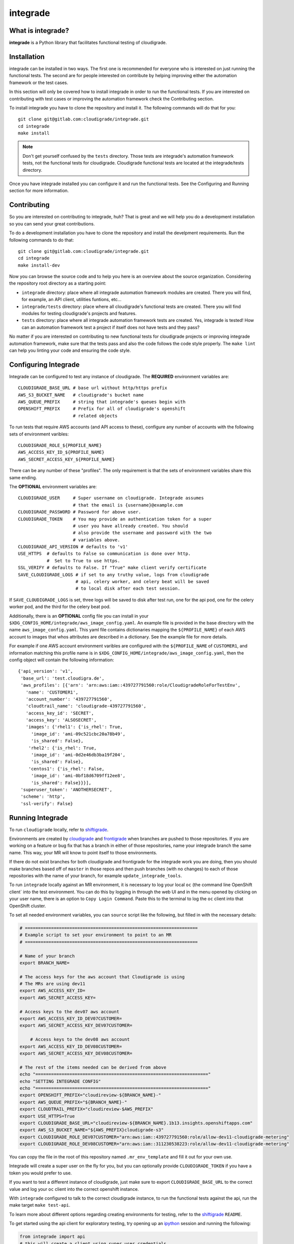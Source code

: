 *********
integrade
*********

|license| |gitlabci| |codecov|

What is integrade?
==================

**integrade** is a Python library that facilitates functional testing of
cloudigrade.

Installation
============

integrade can be installed in two ways. The first one is recommended for
everyone who is interested on just running the functional tests. The second are
for people interested on contribute by helping improving either the automation
framework or the test cases.

In this section will only be covered how to install integrade in order to run
the functional tests. If you are interested on contributing with test cases or
improving the automation framework check the Contributing section.

To install integrade you have to clone the repository and install it. The
following commands will do that for you::

    git clone git@gitlab.com:cloudigrade/integrade.git
    cd integrade
    make install

.. note::

    Don't get yourself confused by the ``tests`` directory. Those tests are
    integrade's automation framework tests, not the functional tests for
    cloudigrade. Cloudigrade functional tests are located at the
    integrade/tests directory.

Once you have integrade installed you can configure it and run the functional
tests. See the Configuring and Running section for more information.

Contributing
============

So you are interested on contributing to integrade, huh? That is great and we
will help you do a development installation so you can send your great
contributions.

To do a development installation you have to clone the repository and install
the develpment requirements. Run the following commands to do that::

    git clone git@gitlab.com:cloudigrade/integrade.git
    cd integrade
    make install-dev

Now you can browse the source code and to help you here is an overview about
the source organization. Considering the repository root directory as a
starting point:

* ``integrade`` directory: place where all integrade automation framework
  modules are created. There you will find, for example, an API client,
  utilities funtions, etc...
* ``integrade/tests`` directory: place where all cloudigrade's functional tests
  are created. There you will find modules for testing cloudigrade's projects
  and features.
* ``tests`` directory: place where all integrade automation framework tests are
  created. Yes, integrade is tested! How can an automation framework test a
  project if itself does not have tests and they pass?

No matter if you are interested on contributing to new functional tests for
cloudigrade projects or improving integrade automation framework, make sure
that the tests pass and also the code follows the code style properly. The
``make lint`` can help you linting your code and ensuring the code style.

Configuring Integrade
=======================

Integrade can be configured to test any instance of cloudigrade. The
**REQUIRED** environment variables are::

    CLOUDIGRADE_BASE_URL # base url without http/https prefix
    AWS_S3_BUCKET_NAME   # cloudigrade's bucket name
    AWS_QUEUE_PREFIX     # string that integrade's queues begin with
    OPENSHIFT_PREFIX     # Prefix for all of cloudigrade's openshift
                         # related objects

To run tests that require AWS accounts (and API access to these), configure any
number of accounts with the following sets of environment varibles::

    CLOUDIGRADE_ROLE_${PROFILE_NAME}
    AWS_ACCESS_KEY_ID_${PROFILE_NAME}
    AWS_SECRET_ACCESS_KEY_${PROFILE_NAME}

There can be any number of these "profiles". The only requirement is that the sets of environment variables share this same ending.


The **OPTIONAL** environment variables are::

    CLOUDIGRADE_USER     # Super username on cloudigrade. Integrade assumes
                         # that the email is {username}@example.com
    CLOUDIGRADE_PASSWORD # Password for above user.
    CLOUDIGRADE_TOKEN    # You may provide an authentication token for a super
                         # user you have allready created. You should
                         # also provide the username and password with the two
                         # variables above.
    CLOUDIGRADE_API_VERSION # defaults to 'v1'
    USE_HTTPS  # defaults to False so communication is done over http.
               #  Set to True to use https.
    SSL_VERIFY # defaults to False. If "True" make client verify certificate
    SAVE_CLOUDIGRADE_LOGS # if set to any truthy value, logs from cloudigrade
                          # api, celery worker, and celery beat will be saved
                          # to local disk after each test session.

If ``SAVE_CLOUDIGRADE_LOGS`` is set, three logs will be saved to disk after
test run, one for the api pod, one for the celery worker pod, and the third
for the celery beat pod.

Additionally, there is an **OPTIONAL** config file you can install in your
``$XDG_CONFIG_HOME/integrade/aws_image_config.yaml``. An example file is
provided in the base directory with the name ``aws_image_config.yaml``. This
yaml file contains dictionaries mapping the ``${PROFILE_NAME}`` of each AWS
account to images that whos attributes are described in a dictionary. See the
example file for more details.

For example if one AWS account environment varibles are configured with the
``${PROFILE_NAME`` of ``CUSTOMER1``, and information matching this profile name
is in ``$XDG_CONFIG_HOME/integrade/aws_image_config.yaml``, then the config
object will contain the following information::

    {'api_version': 'v1',
     'base_url': 'test.cloudigra.de',
     'aws_profiles': [{'arn': 'arn:aws:iam::439727791560:role/CloudigradeRoleForTestEnv',
       'name': 'CUSTOMER1',
       'account_number': '439727791560',
       'cloudtrail_name': 'cloudigrade-439727791560',
       'access_key_id': 'SECRET',
       'access_key': 'ALSOSECRET',
       'images': {'rhel1': {'is_rhel': True,
         'image_id': 'ami-09c521cbc20a78b49',
         'is_shared': False},
        'rhel2': {'is_rhel': True,
         'image_id': 'ami-0d2e46db3ba19f204',
         'is_shared': False},
        'centos1': {'is_rhel': False,
         'image_id': 'ami-0bf18d6709ff12ee8',
         'is_shared': False}}}],
     'superuser_token': 'ANOTHERSECRET',
     'scheme': 'http',
     'ssl-verify': False}


Running Integrade
=======================

To run ``cloudigrade`` locally, refer to `shiftigrade <https://gitlab.com/cloudigrade/shiftigrade>`_.

Environments are created by `cloudigrade
<https://gitlab.com/cloudigrade/cloudigrade>`_ and `frontigrade
<https://gitlab.com/cloudigrade/frontigrade>`_ when branches are pushed to
those repositories. If you are working on a feature or bug fix that has a
branch in either of those repositories, name your integrade branch the same
name. This way, your MR will know to point itself to those environments.

If there do not exist branches for both cloudigrade and frontigrade for the
integrade work you are doing, then you should make branches based off of
``master`` in those repos and then push branches (with no changes) to each of
those repositories with the name of your branch, for example
``update_integrade_tools``.

To run ``integrade`` locally against an MR environment, it is necessary to log your
local ``oc`` (the command line OpenShift client` into the test environment. You
can do this by logging in through the web UI and in the menu opened by clicking
on your user name, there is an option to ``Copy Login Command``. Paste this to
the terminal to log the ``oc`` client into that OpenShift cluster.

To set all needed environment variables, you can ``source`` script like the following, but filled in with the necessary details:

.. code::

    # ==================================================================
    # Example script to set your environment to point to an MR
    # ==================================================================

    # Name of your branch
    export BRANCH_NAME=

    # The access keys for the aws account that Cloudigrade is using
    # The MRs are using dev11
    export AWS_ACCESS_KEY_ID=
    export AWS_SECRET_ACCESS_KEY=

    # Access keys to the dev07 aws account
    export AWS_ACCESS_KEY_ID_DEV07CUSTOMER=
    export AWS_SECRET_ACCESS_KEY_DEV07CUSTOMER=

        # Access keys to the dev08 aws account
    export AWS_ACCESS_KEY_ID_DEV08CUSTOMER=
    export AWS_SECRET_ACCESS_KEY_DEV08CUSTOMER=

    # The rest of the items needed can be derived from above
    echo "=================================================================="
    echo "SETTING INTEGRADE CONFIG"
    echo "=================================================================="
    export OPENSHIFT_PREFIX="cloudireview-${BRANCH_NAME}-"
    export AWS_QUEUE_PREFIX="${BRANCH_NAME}-"
    export CLOUDTRAIL_PREFIX="cloudireview-$AWS_PREFIX"
    export USE_HTTPS=True
    export CLOUDIGRADE_BASE_URL="cloudireview-${BRANCH_NAME}.1b13.insights.openshiftapps.com"
    export AWS_S3_BUCKET_NAME="${AWS_PREFIX}cloudigrade-s3"
    export CLOUDIGRADE_ROLE_DEV07CUSTOMER="arn:aws:iam::439727791560:role/allow-dev11-cloudigrade-metering"
    export CLOUDIGRADE_ROLE_DEV08CUSTOMER="arn:aws:iam::311230538223:role/allow-dev11-cloudigrade-metering"

You can copy the file in the root of this repository named ``.mr_env_template`` and fill it out for your own use.

Integrade will create a super user on the fly for you, but you can optionally provide ``CLOUDIGRADE_TOKEN`` if you have a token you would prefer to use.

If you want to test a different instance of cloudigrade, just make sure to
export ``CLOUDIGRADE_BASE_URL`` to the correct value and log your ``oc`` client
into the correct openshift instance.

With ``integrade`` configured to talk to the correct cloudigrade instance, to
run the functional tests against the api, run the make target ``make test-api``.

To learn more about different options regarding creating environments for testing, refer to the  `shiftigrade <https://gitlab.com/cloudigrade/shiftigrade>`_ ``README``.

To get started using the api client for exploratory testing, try opening up an `ipython <https://ipython.readthedocs.io/en/stable/>`_ session and running the following:

.. code::

    from integrade import api
    # this will create a client using super user credentials
    client = api.Client()
    client.get('/api/v1/')


Running UI Tests
================

UI tests may run via Selenium-driven local browsers or remotely through the
SauceLabs service.

Running tests on SauceLabs locally will require use of the SauceLabs Connect
tunnel, which you can get here: https://wiki.saucelabs.com/display/DOCS/Sauce+Connect+Proxy

Download this tool and place the `sc` binary in your path. Next, add the two
environment variables $SAUCELABS_USERNAME and $SAUCELABS_API_KEY to your
~/.bash_profile. You can now run the SauceLabs Connect tunnel in a terminal.

    sc --user $SAUCELABS_USERNAME --api-key $SAUCELABS_API_KEY --shared-tunnel

The command will take a few seconds to start up and will tell you when it is
ready to accept connections from SauceLabs. Once it is ready you can proceed to
run your tests locally.

The UI tests can be easily run either on Chrome or Firefox:

    py.test -v integrade/tests/ui/ --driver Chrome
    py.test -v integrade/tests/ui/ --driver Firefox


.. |license| image:: https://img.shields.io/github/license/cloudigrade/integrade.svg
   :target: https://github.com/cloudigrade/cloudigrade/blob/master/LICENSE
.. |gitlabci| image:: https://gitlab.com/cloudigrade/integrade/badges/master/pipeline.svg
   :target: https://gitlab.com/cloudigrade/integrade/commits/master
.. |codecov| image:: https://codecov.io/gl/cloudigrade/integrade/branch/master/graph/badge.svg
   :target: https://codecov.io/gl/cloudigrade/integrade
